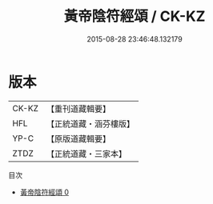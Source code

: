 #+TITLE: 黃帝陰符經頌 / CK-KZ

#+DATE: 2015-08-28 23:46:48.132179
* 版本
 |     CK-KZ|【重刊道藏輯要】|
 |       HFL|【正統道藏・涵芬樓版】|
 |      YP-C|【原版道藏輯要】|
 |      ZTDZ|【正統道藏・三家本】|
目次
 - [[file:KR5a0323_000.txt][黃帝陰符經頌 0]]
